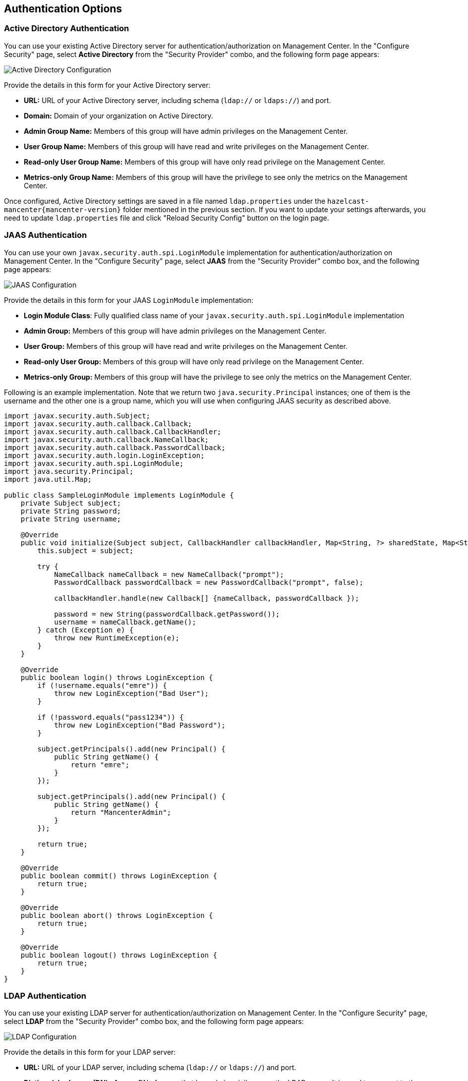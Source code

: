 
[[authentication-options]]
== Authentication Options

[[active-directory-authentication]]
=== Active Directory Authentication

You can use your existing Active Directory server for authentication/authorization on Management Center. In the "Configure Security" page, select **Active Directory** from the "Security Provider" combo, and the following form page appears:

image::ConfigureAD.png[Active Directory Configuration]

Provide the details in this form for your Active Directory server:
 
* **URL:** URL of your Active Directory server, including schema (`ldap://` or `ldaps://`) and port.
* **Domain:** Domain of your organization on Active Directory.
* **Admin Group Name:** Members of this group will have admin privileges on the Management Center.
* **User Group Name:** Members of this group will have read and write privileges on the Management Center.
* **Read-only User Group Name:** Members of this group will have only read privilege on the Management Center.
* **Metrics-only Group Name:** Members of this group will have the privilege to see only the metrics on the Management Center.
 
Once configured, Active Directory settings are saved in a file named `ldap.properties` under the `hazelcast-mancenter{mancenter-version}` folder mentioned in the previous section. If you want to update your settings afterwards, you need to update `ldap.properties` file and click "Reload Security Config" button on the login page.


[[jaas-authentication]]
=== JAAS Authentication

You can use your own `javax.security.auth.spi.LoginModule` implementation for authentication/authorization on Management Center. In the "Configure Security" page, select **JAAS** from the "Security Provider" combo box, and the following page appears:

image::ConfigureJAAS.png[JAAS Configuration]

Provide the details in this form for your JAAS `LoginModule` implementation:

* **Login Module Class**: Fully qualified class name of your `javax.security.auth.spi.LoginModule` implementation
* **Admin Group:** Members of this group will have admin privileges on the Management Center.
* **User Group:** Members of this group will have read and write privileges on the Management Center.
* **Read-only User Group:** Members of this group will have only read privilege on the Management Center.
* **Metrics-only Group:** Members of this group will have the privilege to see only the metrics on the Management Center.

Following is an example implementation. Note that we return two `java.security.Principal` instances; one of them is the username and the other one is a group name, which you will use when configuring JAAS security as described above.

[source,java]
----
import javax.security.auth.Subject;
import javax.security.auth.callback.Callback;
import javax.security.auth.callback.CallbackHandler;
import javax.security.auth.callback.NameCallback;
import javax.security.auth.callback.PasswordCallback;
import javax.security.auth.login.LoginException;
import javax.security.auth.spi.LoginModule;
import java.security.Principal;
import java.util.Map;
 
public class SampleLoginModule implements LoginModule {
    private Subject subject;
    private String password;
    private String username;
 
    @Override
    public void initialize(Subject subject, CallbackHandler callbackHandler, Map<String, ?> sharedState, Map<String, ?> options) {
        this.subject = subject;
 
        try {
            NameCallback nameCallback = new NameCallback("prompt");
            PasswordCallback passwordCallback = new PasswordCallback("prompt", false);
 
            callbackHandler.handle(new Callback[] {nameCallback, passwordCallback });
 
            password = new String(passwordCallback.getPassword());
            username = nameCallback.getName();
        } catch (Exception e) {
            throw new RuntimeException(e);
        }
    }
 
    @Override
    public boolean login() throws LoginException {
        if (!username.equals("emre")) {
            throw new LoginException("Bad User");
        }
 
        if (!password.equals("pass1234")) {
            throw new LoginException("Bad Password");
        }
 
        subject.getPrincipals().add(new Principal() {
            public String getName() {
                return "emre";
            }
        });
        
        subject.getPrincipals().add(new Principal() {
            public String getName() {
                return "MancenterAdmin";
            }
        });
        
        return true;
    }
        
    @Override
    public boolean commit() throws LoginException {
        return true;
    }

    @Override
    public boolean abort() throws LoginException {
        return true;
    }

    @Override
    public boolean logout() throws LoginException {
        return true;
    }
}
----

[[ldap-authentication]]
=== LDAP Authentication


You can use your existing LDAP server for authentication/authorization on Management Center. In the "Configure Security" page, select **LDAP** from the "Security Provider" combo box, and the following form page appears:

image::ConfigureLDAP.png[LDAP Configuration]

Provide the details in this form for your LDAP server:

* **URL:** URL of your LDAP server, including schema (`ldap://` or `ldaps://`) and port.
* **Distinguished name (DN) of user:** DN of a user that has admin privileges on the LDAP server. It is used to connect to the server when authenticating users. 
* **Search base DN:** Base DN to use for searching users/groups.
* **Additional user DN:** Appended to "Search base DN" and used for finding users.
* **Additional group DN:** Appended to "Search base DN" and used for finding groups.
* **Admin Group Name:** Members of this group will have admin privileges on the Management Center.
* **User Group Name:** Members of this group will have read and write privileges on the Management Center.
* **Read-only User Group Name:** Members of this group will have only read privilege on the Management Center.
* **Metrics-only Group Name:** Members of this group will have the privilege to see only the metrics on the Management Center.
* **Start TLS:** Enable if your LDAP server uses Start TLS.
* **User Search Filter:** LDAP search filter expression to search for users. For example, `uid={0}` searches for a username that matches with the `uid` attribute.
* **Group Search Filter:** LDAP search filter expression to search for groups. For example, `uniquemember={0}` searches for a group that matches with the `uniquemember` attribute.

NOTE: Values for Admin, User, Read-only and Metrics-Only Group Names must be given as plain names. They should not contain any LDAP attributes such as `CN`, `OU` and `DC`. 

Once configured, LDAP settings are saved in a file named `ldap.properties` under the `hazelcast-mancenter{mancenter-version}` folder mentioned in the previous section. If you want to update your settings afterwards, you need to update `ldap.properties` file and click "Reload Security Config" button on the login page.

[[ldap-ssl]]
==== Enabling TLS/SSL for LDAP

If your LDAP server is using `ldaps` (LDAP over SSL) protocol or Start TLS operation, use the following command line
parameters for your Management Center deployment:

- `-Dhazelcast.mc.ldap.ssl.trustStore`: Path to the truststore. This truststore needs to contain the public key of your LDAP server.
- `-Dhazelcast.mc.ldap.ssl.trustStorePassword`: Password of the truststore.
- `-Dhazelcast.mc.ldap.ssl.trustStoreType`: Type of the truststore. Its default value is JKS.
- `-Dhazelcast.mc.ldap.ssl.trustManagerAlgorithm`: Name of the algorithm based on which the authentication keys are
provided. System default will be used if none provided. You can find out the default by calling
`javax.net.ssl.TrustManagerFactory#getDefaultAlgorithm` method.

[[password-encryption]]
==== Password Encryption
 
By default, the password that you use in LDAP configuration is saved on the `ldap.properties` file in clear text. This might pose a security risk. To store the LDAP password in encrypted form, we offer the following two options:

* **Provide a KeyStore password:** This will create and manage a Java KeyStore under the Management Center home directory. The LDAP password will be stored in this KeyStore in encrypted form.
* **Configure an external Java KeyStore:** This will use an existing Java KeyStore. This option might also be used to store the password in an HSM that provides a Java KeyStore API.

When you do either, the LDAP password you enter on the initial configuration UI dialog will be stored in encrypted form in a Java KeyStore instead of the `ldap.properties` file.

NOTE: You can also encrypt the password before saving it on `ldap.properties`. See <<variable-replacers, Variable Replacers>> for more information.

[[providing-a-master-key-for-encryption]]
===== Providing a Master Key for Encryption

There are two ways to provide a master key for encryption:

* If you deploy Management Center on an application server, you need to set `MC_KEYSTORE_PASS` environment variable before starting Management Center. This option is less secure. You should clear the environment variable once you make sure you can log in with your LDAP credentials to minimize the security risk.
* If you're starting Management Center from the command line, you can start it with `-Dhazelcast.mc.askKeyStorePassword`. Management Center will ask for the KeyStore password upon start and use it as a password for the KeyStore it creates. This option is more secure as it only stores the KeyStore password in the memory.

By default, Management Center will create a Java KeyStore file under the Management Center home directory with the name `mancenter.jceks`. You can change the location of this file by using the `-Dhazelcast.mc.keyStore.path=/path/to/keyStore.jceks` JVM argument.

[[configuring-an-external-java-keystore]]
===== Configuring an External Java KeyStore

If you don't want Management Center to create a KeyStore for you and use an existing one that you've created before (or an HSM), set the following JVM arguments when starting Management Center:

* `-Dhazelcast.mc.useExistingKeyStore=true`: Enables use of an existing KeyStore.
* `-Dhazelcast.mc.existingKeyStore.path=/path/to/existing/keyStore.jceks`: Path to the KeyStore. You do not have to set it if you use an HSM.
* `-Dhazelcast.mc.existingKeyStore.pass=somepass`: Password for the KeyStore. You do not have to set it if HSM provides another means to unlock HSM.
* `-Dhazelcast.mc.existingKeyStore.type=JCEKS`: Type of the KeyStore.
* `-Dhazelcast.mc.existingKeyStore.provider=com.yourprovider.MyProvider`: Provider of the KeyStore. Leave empty to use the system provider. Specify the class name of your HSM's `java.security.Provider` implementation if you use an HSM. 

NOTE: Make sure your KeyStore supports storing `SecretKey`s.

[[updating-encrypted-passwords]]
==== Updating Encrypted Passwords

You can use one of the `updateLdapPassword.sh` or `updateLdapPassword.bat` scripts to update the encrypted LDAP password stored in the KeyStore. It will ask for information about the KeyStore such as its location and password. It will then ask for the new LDAP password that you want to use. After updating the LDAP password, you'll need to click **Reload Security Configuration** button on the main screen.


